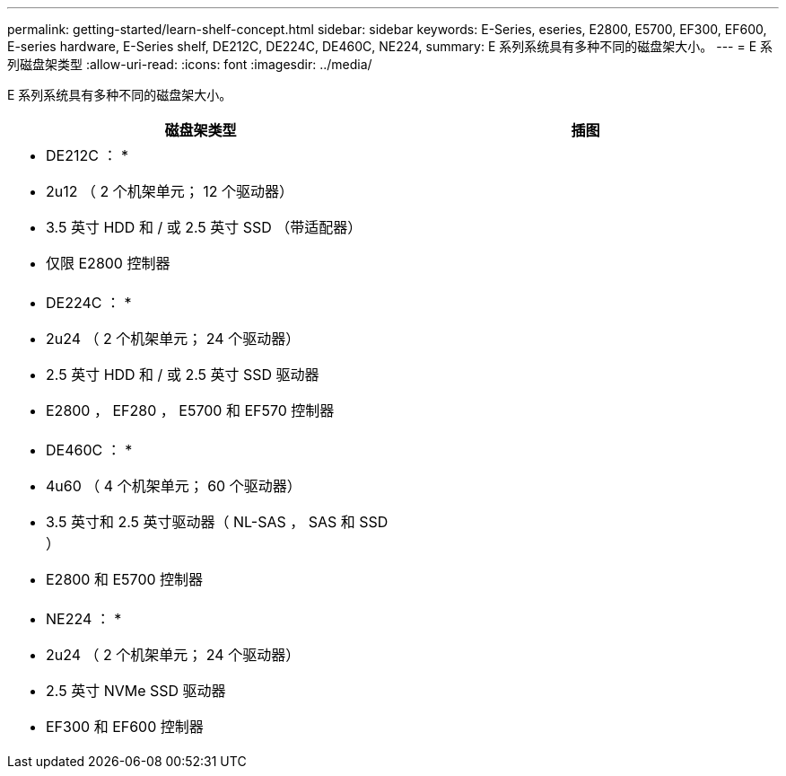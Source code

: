 ---
permalink: getting-started/learn-shelf-concept.html 
sidebar: sidebar 
keywords: E-Series, eseries, E2800, E5700, EF300, EF600, E-series hardware, E-Series shelf, DE212C, DE224C, DE460C, NE224, 
summary: E 系列系统具有多种不同的磁盘架大小。 
---
= E 系列磁盘架类型
:allow-uri-read: 
:icons: font
:imagesdir: ../media/


[role="lead"]
E 系列系统具有多种不同的磁盘架大小。

|===
| 磁盘架类型 | 插图 


 a| 
* DE212C ： *

* 2u12 （ 2 个机架单元； 12 个驱动器）
* 3.5 英寸 HDD 和 / 或 2.5 英寸 SSD （带适配器）
* 仅限 E2800 控制器

 a| 
image:../media/e2812_front.gif[""]



 a| 
* DE224C ： *

* 2u24 （ 2 个机架单元； 24 个驱动器）
* 2.5 英寸 HDD 和 / 或 2.5 英寸 SSD 驱动器
* E2800 ， EF280 ， E5700 和 EF570 控制器

 a| 
image:../media/e2824_front.gif[""]



 a| 
* DE460C ： *

* 4u60 （ 4 个机架单元； 60 个驱动器）
* 3.5 英寸和 2.5 英寸驱动器（ NL-SAS ， SAS 和 SSD ）
* E2800 和 E5700 控制器

 a| 
image:../media/de460c.gif[""]



 a| 
* NE224 ： *

* 2u24 （ 2 个机架单元； 24 个驱动器）
* 2.5 英寸 NVMe SSD 驱动器
* EF300 和 EF600 控制器

 a| 
image:../media/ne224.gif[""]

|===